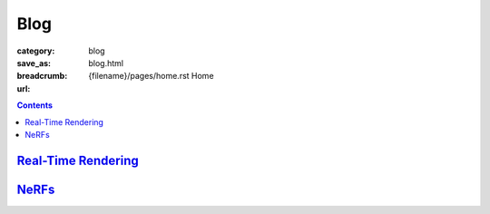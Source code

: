 Blog
####

:category: blog
:save_as: blog.html
:breadcrumb: {filename}/pages/home.rst Home
:url:

.. contents::
    :class: m-block m-primary

`Real-Time Rendering <{filename}/blog/nerfs.rst>`_
===================================================

`NeRFs <{filename}/blog/nerfs.rst>`_
======================================
